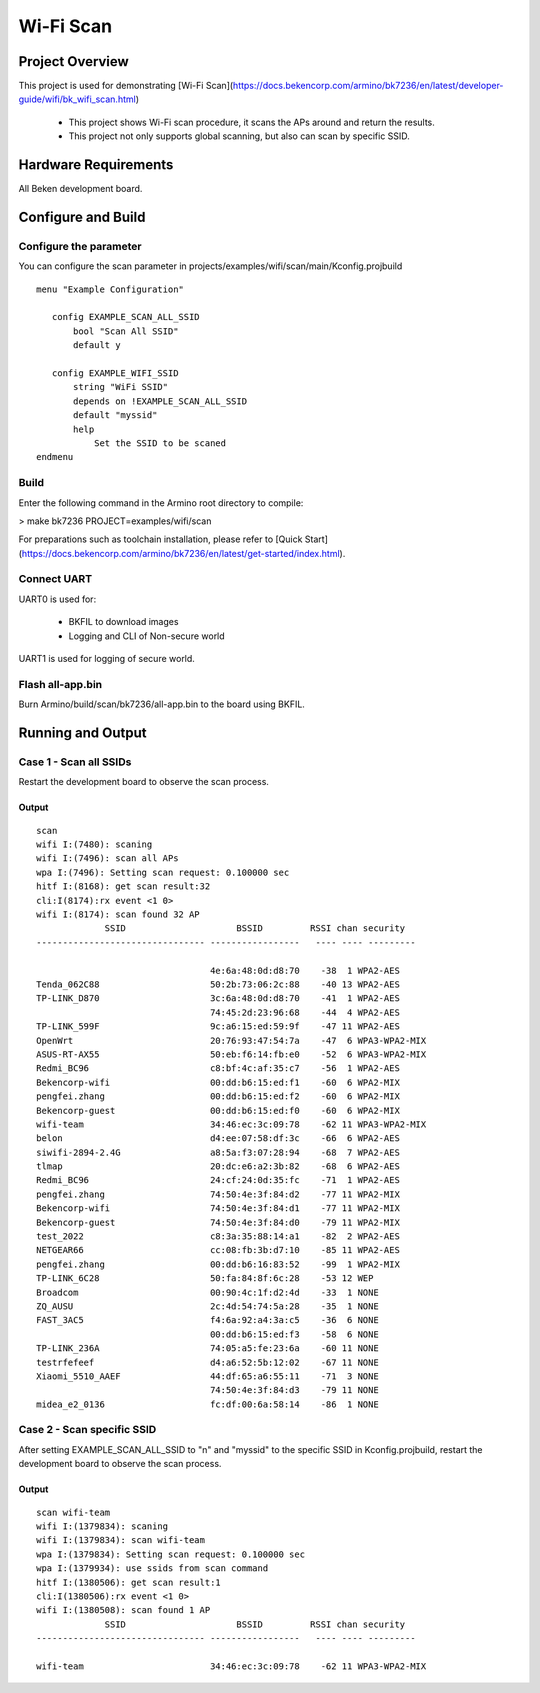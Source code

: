 Wi-Fi Scan
=======================================

Project Overview
--------------------------

This project is used for demonstrating [Wi-Fi Scan](https://docs.bekencorp.com/armino/bk7236/en/latest/developer-guide/wifi/bk_wifi_scan.html)

  - This project shows Wi-Fi scan procedure, it scans the APs around and return the results.
  - This project not only supports global scanning, but also can scan by specific SSID.

Hardware Requirements
----------------------------

All Beken development board.

Configure and Build
--------------------------------

Configure the parameter
+++++++++++++++++++++++++++++++

You can configure the scan parameter in projects/examples/wifi/scan/main/Kconfig.projbuild

::

 menu "Example Configuration"

    config EXAMPLE_SCAN_ALL_SSID
        bool "Scan All SSID"
        default y

    config EXAMPLE_WIFI_SSID
        string "WiFi SSID"
	depends on !EXAMPLE_SCAN_ALL_SSID
        default "myssid"
        help
            Set the SSID to be scaned
 endmenu

Build
+++++++++++++++++++++++++++++++

Enter the following command in the Armino root directory to compile:

> make bk7236 PROJECT=examples/wifi/scan

For preparations such as toolchain installation, please refer to [Quick Start](https://docs.bekencorp.com/armino/bk7236/en/latest/get-started/index.html).

Connect UART
++++++++++++++++++++++++++++++++++

UART0 is used for:

 - BKFIL to download images
 - Logging and CLI of Non-secure world

UART1 is used for logging of secure world.

Flash all-app.bin
++++++++++++++++++++++++++++++++++

Burn Armino/build/scan/bk7236/all-app.bin to the board using BKFIL.

Running and Output
----------------------------------

Case 1 - Scan all SSIDs
+++++++++++++++++++++++++++++++++++

Restart the development board to observe the scan process.

Output
***********************************

::

 scan
 wifi I:(7480): scaning
 wifi I:(7496): scan all APs
 wpa I:(7496): Setting scan request: 0.100000 sec
 hitf I:(8168): get scan result:32
 cli:I(8174):rx event <1 0>
 wifi I:(8174): scan found 32 AP
              SSID                     BSSID         RSSI chan security
 -------------------------------- -----------------   ---- ---- ---------

                                  4e:6a:48:0d:d8:70    -38  1 WPA2-AES
 Tenda_062C88                     50:2b:73:06:2c:88    -40 13 WPA2-AES
 TP-LINK_D870                     3c:6a:48:0d:d8:70    -41  1 WPA2-AES
                                  74:45:2d:23:96:68    -44  4 WPA2-AES
 TP-LINK_599F                     9c:a6:15:ed:59:9f    -47 11 WPA2-AES
 OpenWrt                          20:76:93:47:54:7a    -47  6 WPA3-WPA2-MIX
 ASUS-RT-AX55                     50:eb:f6:14:fb:e0    -52  6 WPA3-WPA2-MIX
 Redmi_BC96                       c8:bf:4c:af:35:c7    -56  1 WPA2-AES
 Bekencorp-wifi                   00:dd:b6:15:ed:f1    -60  6 WPA2-MIX
 pengfei.zhang                    00:dd:b6:15:ed:f2    -60  6 WPA2-MIX
 Bekencorp-guest                  00:dd:b6:15:ed:f0    -60  6 WPA2-MIX
 wifi-team                        34:46:ec:3c:09:78    -62 11 WPA3-WPA2-MIX
 belon                            d4:ee:07:58:df:3c    -66  6 WPA2-AES
 siwifi-2894-2.4G                 a8:5a:f3:07:28:94    -68  7 WPA2-AES
 tlmap                            20:dc:e6:a2:3b:82    -68  6 WPA2-AES
 Redmi_BC96                       24:cf:24:0d:35:fc    -71  1 WPA2-AES
 pengfei.zhang                    74:50:4e:3f:84:d2    -77 11 WPA2-MIX
 Bekencorp-wifi                   74:50:4e:3f:84:d1    -77 11 WPA2-MIX
 Bekencorp-guest                  74:50:4e:3f:84:d0    -79 11 WPA2-MIX
 test_2022                        c8:3a:35:88:14:a1    -82  2 WPA2-AES
 NETGEAR66                        cc:08:fb:3b:d7:10    -85 11 WPA2-AES
 pengfei.zhang                    00:dd:b6:16:83:52    -99  1 WPA2-MIX
 TP-LINK_6C28                     50:fa:84:8f:6c:28    -53 12 WEP
 Broadcom                         00:90:4c:1f:d2:4d    -33  1 NONE
 ZQ_AUSU                          2c:4d:54:74:5a:28    -35  1 NONE
 FAST_3AC5                        f4:6a:92:a4:3a:c5    -36  6 NONE
                                  00:dd:b6:15:ed:f3    -58  6 NONE
 TP-LINK_236A                     74:05:a5:fe:23:6a    -60 11 NONE
 testrfefeef                      d4:a6:52:5b:12:02    -67 11 NONE
 Xiaomi_5510_AAEF                 44:df:65:a6:55:11    -71  3 NONE
                                  74:50:4e:3f:84:d3    -79 11 NONE
 midea_e2_0136                    fc:df:00:6a:58:14    -86  1 NONE

Case 2 - Scan specific SSID
+++++++++++++++++++++++++++++++++++

After setting EXAMPLE_SCAN_ALL_SSID to "n" and "myssid" to the specific SSID in Kconfig.projbuild, restart the development board to observe the scan process.

Output
***********************************

::

 scan wifi-team
 wifi I:(1379834): scaning
 wifi I:(1379834): scan wifi-team
 wpa I:(1379834): Setting scan request: 0.100000 sec
 wpa I:(1379934): use ssids from scan command
 hitf I:(1380506): get scan result:1
 cli:I(1380506):rx event <1 0>
 wifi I:(1380508): scan found 1 AP
              SSID                     BSSID         RSSI chan security
 -------------------------------- -----------------   ---- ---- ---------

 wifi-team                        34:46:ec:3c:09:78    -62 11 WPA3-WPA2-MIX

